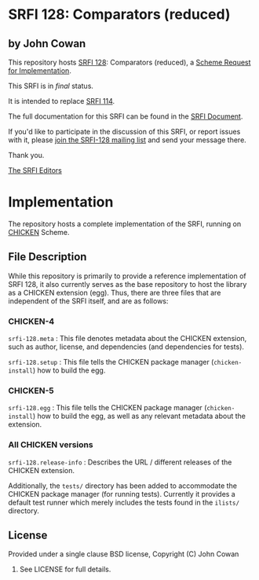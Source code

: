 * SRFI 128: Comparators (reduced)

** by John Cowan

This repository hosts [[https://srfi.schemers.org/srfi-128/][SRFI 128]]: Comparators (reduced), a [[https://srfi.schemers.org/][Scheme Request for Implementation]].

This SRFI is in /final/ status.

It is intended to replace [[https://srfi.schemers.org/srfi-114/][SRFI 114]].

The full documentation for this SRFI can be found in the [[https://srfi.schemers.org/srfi-128/srfi-128.html][SRFI Document]].

If you'd like to participate in the discussion of this SRFI, or report issues with it, please [[shttp://srfi.schemers.org/srfi-128/][join the SRFI-128 mailing list]] and send your message there.

Thank you.


[[mailto:srfi-editors@srfi.schemers.org][The SRFI Editors]]

* Implementation

The repository hosts a complete implementation of the SRFI, running on
[[http://call-cc.org][CHICKEN]] Scheme.

** File Description

While this repository is primarily to provide a reference
implementation of SRFI 128, it also currently serves as the base
repository to host the library as a CHICKEN extension (egg).  Thus,
there are three files that are independent of the SRFI itself, and are
as follows:


*** CHICKEN-4
=srfi-128.meta= : This file denotes metadata about the CHICKEN
extension, such as author, license, and dependencies (and dependencies
for tests).

=srfi-128.setup= : This file tells the CHICKEN package manager
(=chicken-install=) how to build the egg.

*** CHICKEN-5

=srfi-128.egg= : This file tells the CHICKEN package manager (=chicken-install=)
how to build the egg, as well as any relevant metadata about the extension.

*** All CHICKEN versions

=srfi-128.release-info= : Describes the URL / different releases of
the CHICKEN extension.

Additionally, the =tests/= directory has been added to accommodate the
CHICKEN package manager (for running tests).  Currently it provides a
default test runner which merely includes the tests found in the
=ilists/= directory.

** License

Provided under a single clause BSD license, Copyright (C) John Cowan
2016.  See LICENSE for full details.
